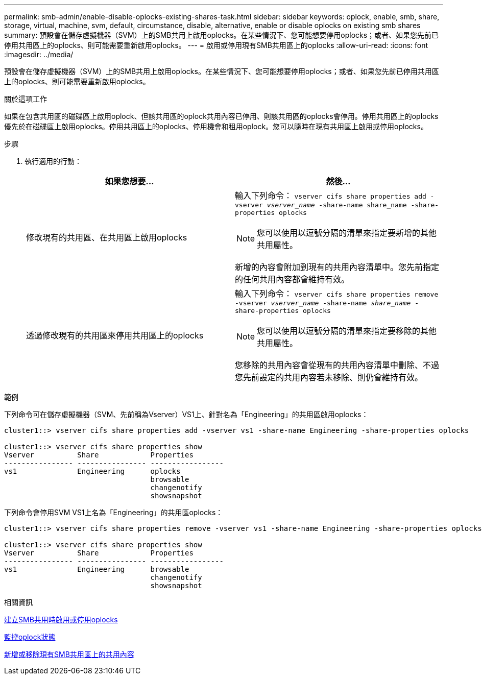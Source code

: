 ---
permalink: smb-admin/enable-disable-oplocks-existing-shares-task.html 
sidebar: sidebar 
keywords: oplock, enable, smb, share, storage, virtual, machine, svm, default, circumstance, disable, alternative, enable or disable oplocks on existing smb shares 
summary: 預設會在儲存虛擬機器（SVM）上的SMB共用上啟用oplocks。在某些情況下、您可能想要停用oplocks；或者、如果您先前已停用共用區上的oplocks、則可能需要重新啟用oplocks。 
---
= 啟用或停用現有SMB共用區上的oplocks
:allow-uri-read: 
:icons: font
:imagesdir: ../media/


[role="lead"]
預設會在儲存虛擬機器（SVM）上的SMB共用上啟用oplocks。在某些情況下、您可能想要停用oplocks；或者、如果您先前已停用共用區上的oplocks、則可能需要重新啟用oplocks。

.關於這項工作
如果在包含共用區的磁碟區上啟用oplock、但該共用區的oplock共用內容已停用、則該共用區的oplocks會停用。停用共用區上的oplocks優先於在磁碟區上啟用oplocks。停用共用區上的oplocks、停用機會和租用oplock。您可以隨時在現有共用區上啟用或停用oplocks。

.步驟
. 執行適用的行動：
+
|===
| 如果您想要... | 然後... 


 a| 
修改現有的共用區、在共用區上啟用oplocks
 a| 
輸入下列命令： `vserver cifs share properties add -vserver _vserver_name_ -share-name share_name -share-properties oplocks`

[NOTE]
====
您可以使用以逗號分隔的清單來指定要新增的其他共用屬性。

====
新增的內容會附加到現有的共用內容清單中。您先前指定的任何共用內容都會維持有效。



 a| 
透過修改現有的共用區來停用共用區上的oplocks
 a| 
輸入下列命令： `vserver cifs share properties remove -vserver _vserver_name_ -share-name _share_name_ -share-properties oplocks`

[NOTE]
====
您可以使用以逗號分隔的清單來指定要移除的其他共用屬性。

====
您移除的共用內容會從現有的共用內容清單中刪除、不過您先前設定的共用內容若未移除、則仍會維持有效。

|===


.範例
下列命令可在儲存虛擬機器（SVM、先前稱為Vserver）VS1上、針對名為「Engineering」的共用區啟用oplocks：

[listing]
----
cluster1::> vserver cifs share properties add -vserver vs1 -share-name Engineering -share-properties oplocks

cluster1::> vserver cifs share properties show
Vserver          Share            Properties
---------------- ---------------- -----------------
vs1              Engineering      oplocks
                                  browsable
                                  changenotify
                                  showsnapshot
----
下列命令會停用SVM VS1上名為「Engineering」的共用區oplocks：

[listing]
----
cluster1::> vserver cifs share properties remove -vserver vs1 -share-name Engineering -share-properties oplocks

cluster1::> vserver cifs share properties show
Vserver          Share            Properties
---------------- ---------------- -----------------
vs1              Engineering      browsable
                                  changenotify
                                  showsnapshot
----
.相關資訊
xref:enable-disable-oplocks-when-creating-shares-task.adoc[建立SMB共用時啟用或停用oplocks]

xref:monitor-oplock-status-task.adoc[監控oplock狀態]

xref:add-remove-share-properties-existing-share-task.adoc[新增或移除現有SMB共用區上的共用內容]
